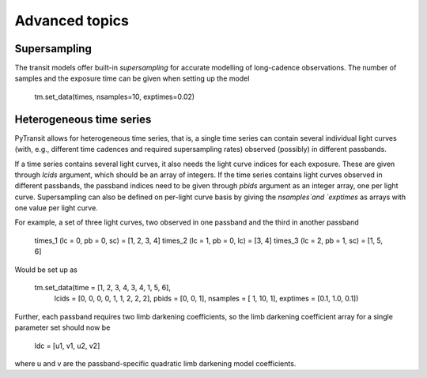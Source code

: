 Advanced topics
===============

Supersampling
-------------

The transit models offer built-in *supersampling* for accurate modelling of long-cadence observations. The number of
samples and the exposure time can be given when setting up the model

    tm.set_data(times, nsamples=10, exptimes=0.02)

Heterogeneous time series
-------------------------

PyTransit allows for heterogeneous time series, that is, a single time series can contain several individual light curves
(with, e.g., different time cadences and required supersampling rates) observed (possibly) in different passbands.

If a time series contains several light curves, it also needs the light curve indices for each exposure. These are given
through `lcids` argument, which should be an array of integers. If the time series contains light curves observed in
different passbands, the passband indices need to be given through `pbids` argument as an integer array, one per light
curve. Supersampling can also be defined on per-light curve basis by giving the `nsamples`and `exptimes` as arrays with
one value per light curve.

For example, a set of three light curves, two observed in one passband and the third in another passband

    times_1 (lc = 0, pb = 0, sc) = [1, 2, 3, 4]
    times_2 (lc = 1, pb = 0, lc) = [3, 4]
    times_3 (lc = 2, pb = 1, sc) = [1, 5, 6]

Would be set up as

    tm.set_data(time  = [1, 2, 3, 4, 3, 4, 1, 5, 6],
                lcids = [0, 0, 0, 0, 1, 1, 2, 2, 2],
                pbids = [0, 0, 1],
                nsamples = [  1,  10,   1],
                exptimes = [0.1, 1.0, 0.1])

Further, each passband requires two limb darkening coefficients, so the limb darkening coefficient array for a single parameter set should now be

    ldc = [u1, v1, u2, v2]

where u and v are the passband-specific quadratic limb darkening model coefficients.